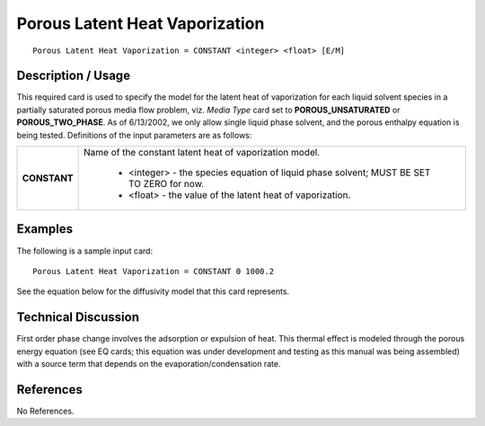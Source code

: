 ***********************************
**Porous Latent Heat Vaporization**
***********************************

::

   Porous Latent Heat Vaporization = CONSTANT <integer> <float> [E/M]

-----------------------
**Description / Usage**
-----------------------

This required card is used to specify the model for the latent heat of vaporization for
each liquid solvent species in a partially saturated porous media flow problem, viz.
*Media Type* card set to **POROUS_UNSATURATED** or **POROUS_TWO_PHASE**.
As of 6/13/2002, we only allow single liquid phase solvent, and the porous enthalpy
equation is being tested. Definitions of the input parameters are as follows:

+----------------------------+-------------------------------------------------------------------------------------+
|**CONSTANT**                |Name of the constant latent heat of vaporization model.                              |
|                            |                                                                                     |
|                            | * <integer> - the species equation of liquid phase solvent; MUST BE SET TO ZERO for |
|                            |   now.                                                                              |
|                            | * <float> - the value of the latent heat of vaporization.                           |
+----------------------------+-------------------------------------------------------------------------------------+

------------
**Examples**
------------

The following is a sample input card:

::

   Porous Latent Heat Vaporization = CONSTANT 0 1000.2

See the equation below for the diffusivity model that this card represents.

-------------------------
**Technical Discussion**
-------------------------

First order phase change involves the adsorption or expulsion of heat. This thermal
effect is modeled through the porous energy equation (see EQ cards; this equation was
under development and testing as this manual was being assembled) with a source term
that depends on the evaporation/condensation rate.



--------------
**References**
--------------

No References.